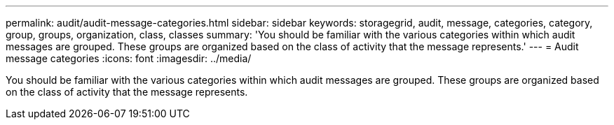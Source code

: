 ---
permalink: audit/audit-message-categories.html
sidebar: sidebar
keywords: storagegrid, audit, message, categories, category, group, groups, organization, class, classes 
summary: 'You should be familiar with the various categories within which audit messages are grouped. These groups are organized based on the class of activity that the message represents.'
---
= Audit message categories
:icons: font
:imagesdir: ../media/

[.lead]
You should be familiar with the various categories within which audit messages are grouped. These groups are organized based on the class of activity that the message represents.
